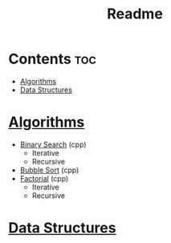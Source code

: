 #+TITLE: Readme

* Contents :toc:
- [[#algorithms][Algorithms]]
- [[#data-structures][Data Structures]]

* [[./algorithms][Algorithms]]
- [[./algorithms/binary-search.org][Binary Search]] (cpp)
  + Iterative
  + Recursive
- [[./algorithms/bubble-sort.org][Bubble Sort]] (cpp)
- [[./algorithms/factorial.org][Factorial]] (cpp)
  + Iterative
  + Recursive
* [[./data-structures.org][Data Structures]]
